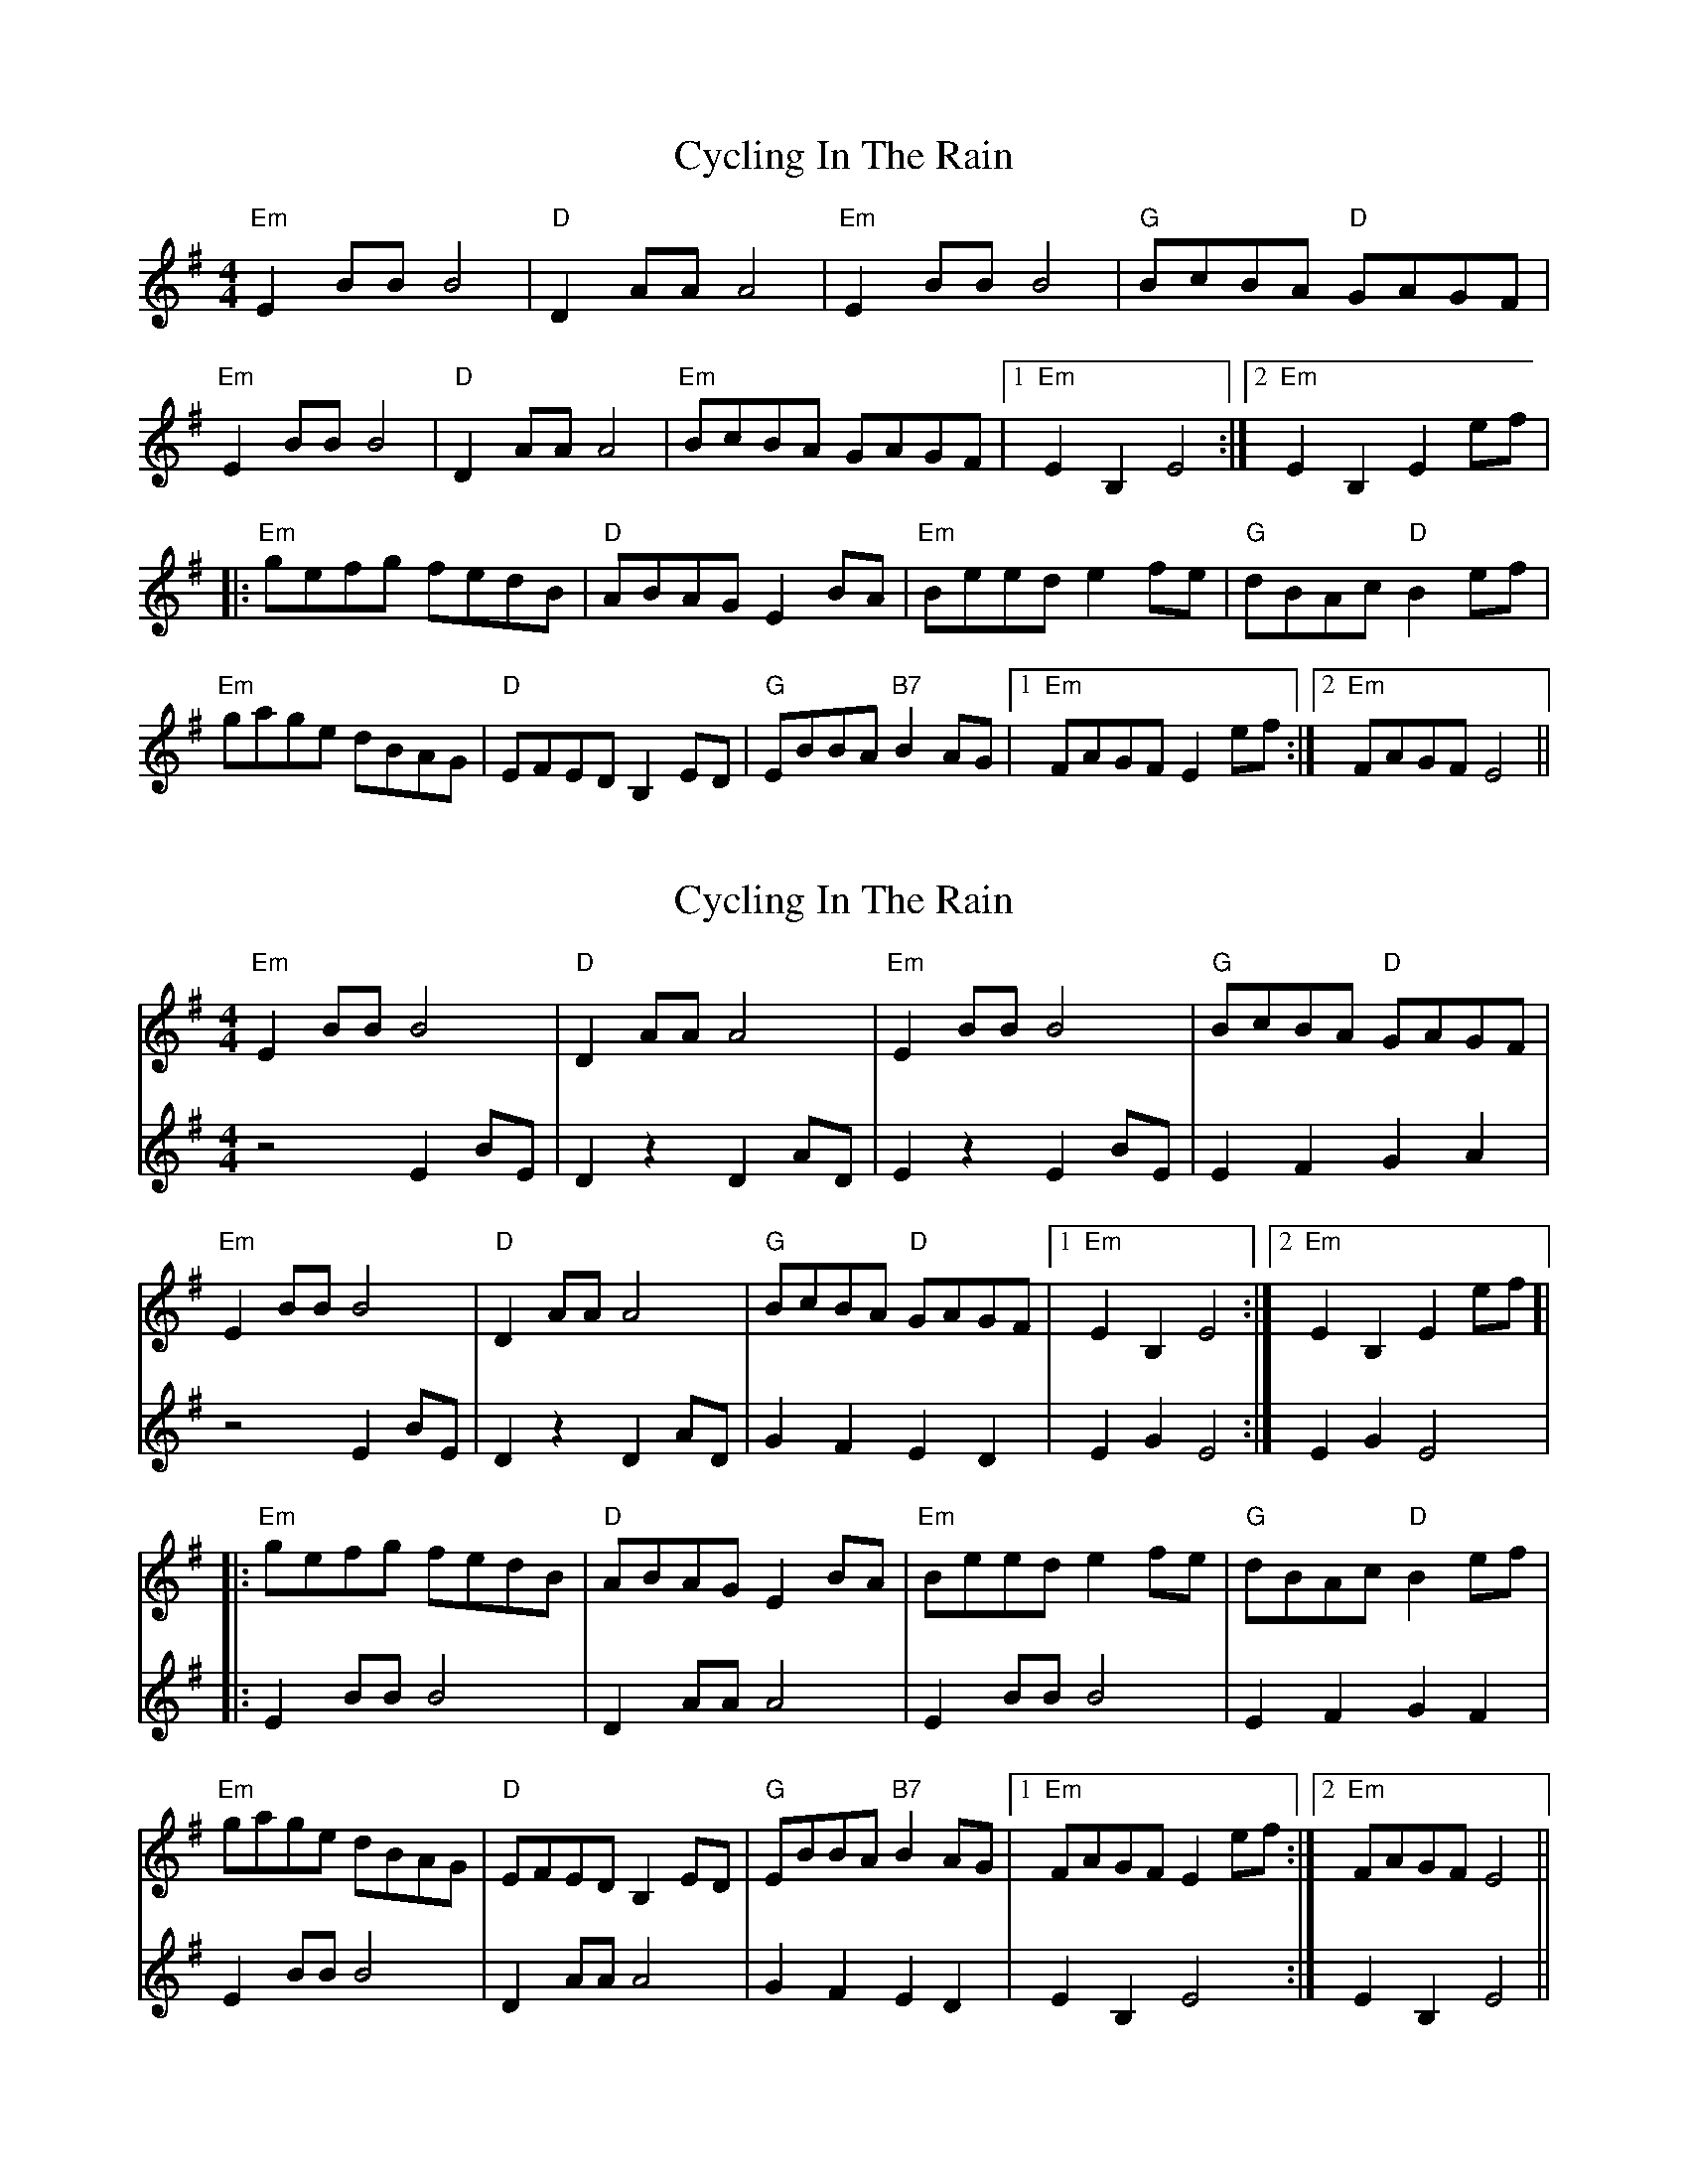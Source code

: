 X: 1
T: Cycling In The Rain
Z: Cheakamus
S: https://thesession.org/tunes/14445#setting26539
R: reel
M: 4/4
L: 1/8
K: Emin
"Em" E2 BB B4 | "D" D2 AA A4 | "Em" E2 BB B4 | "G" BcBA "D" GAGF |
"Em" E2 BB B4 | "D" D2 AA A4 | "Em" BcBA GAGF | [1 "Em" E2 B,2 E4 :| [2 "Em" E2 B,2 E2 ef |
|: "Em" gefg fedB | "D" ABAG E2 BA | "Em" Beed e2 fe | "G" dBAc "D" B2 ef |
"Em" gage dBAG | "D" EFED B,2 ED | "G" EBBA "B7" B2 AG | [1 "Em" FAGF E2 ef :| [2 "Em" FAGF E4 ||
X: 2
T: Cycling In The Rain
Z: Cheakamus
S: https://thesession.org/tunes/14445#setting26540
R: reel
M: 4/4
L: 1/8
K: Emin
[V:1] "Em" E2 BB B4 | "D" D2 AA A4 | "Em" E2 BB B4 | "G" BcBA "D" GAGF |
[V:2] z4 E2 BE | D2 z2 D2 AD | E2 z2 E2 BE | E2 F2 G2 A2 |
[V:1] "Em" E2 BB B4 | "D" D2 AA A4 | "G" BcBA "D" GAGF | [1 "Em" E2 B,2 E4 :| [2 "Em" E2 B,2 E2 ef ]|
[V:2] z4 E2 BE | D2 z2 D2 AD | G2 F2 E2 D2 | E2 G2 E4 :| E2 G2 E4 |
[V:1]|: "Em" gefg fedB | "D" ABAG E2 BA | "Em" Beed e2 fe | "G" dBAc "D" B2 ef |
[V:2]|: E2 BB B4 | D2 AA A4 | E2 BB B4 | E2 F2 G2 F2 |
[V:1] "Em" gage dBAG | "D" EFED B,2 ED | "G" EBBA "B7" B2 AG | [1 "Em" FAGF E2 ef :| [2 "Em" FAGF E4 ||
[V:2] E2 BB B4 | D2 AA A4 | G2 F2 E2 D2 | E2 B,2 E4 :| E2 B,2 E4 ||
